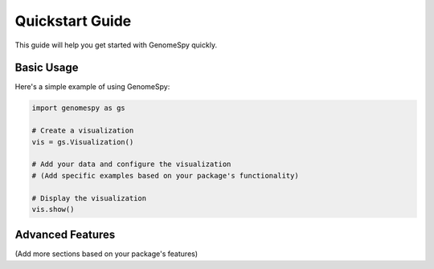 Quickstart Guide
==============

This guide will help you get started with GenomeSpy quickly.

Basic Usage
----------

Here's a simple example of using GenomeSpy:

.. code-block:: python

    import genomespy as gs

    # Create a visualization
    vis = gs.Visualization()

    # Add your data and configure the visualization
    # (Add specific examples based on your package's functionality)

    # Display the visualization
    vis.show()

Advanced Features
---------------

(Add more sections based on your package's features) 
